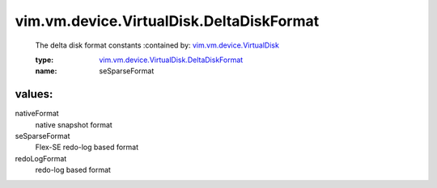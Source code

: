 .. _vim.vm.device.VirtualDisk: ../../../../vim/vm/device/VirtualDisk.rst

.. _vim.vm.device.VirtualDisk.DeltaDiskFormat: ../../../../vim/vm/device/VirtualDisk/DeltaDiskFormat.rst

vim.vm.device.VirtualDisk.DeltaDiskFormat
=========================================
  The delta disk format constants
  :contained by: `vim.vm.device.VirtualDisk`_

  :type: `vim.vm.device.VirtualDisk.DeltaDiskFormat`_

  :name: seSparseFormat

values:
--------

nativeFormat
   native snapshot format

seSparseFormat
   Flex-SE redo-log based format

redoLogFormat
   redo-log based format
